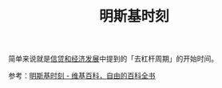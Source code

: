 :PROPERTIES:
:ID:       6dc1904b-457e-43b2-a136-60fd858f3f17
:END:
#+TITLE: 明斯基时刻
#+filetags: :Economy:

简单来说就是[[id:039a3f3a-1544-4073-8ee8-b1ebb1fa6f5d][信贷和经济发展]]中提到的「去杠杆周期」的开始时间。

参考：[[https://zh.m.wikipedia.org/zh-hans/%E6%98%8E%E6%96%AF%E5%9F%BA%E6%97%B6%E5%88%BB][明斯基时刻 - 维基百科，自由的百科全书]]

